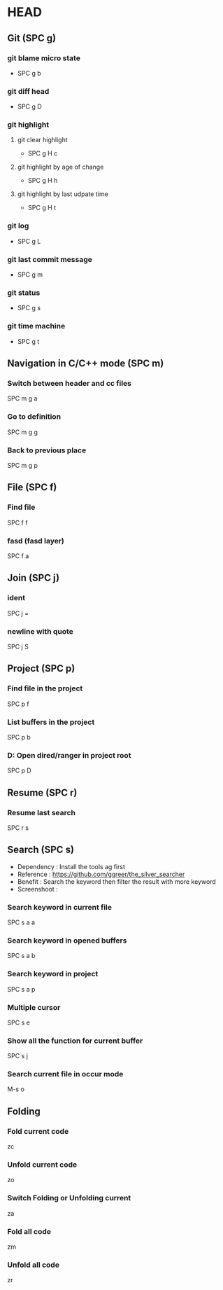 * HEAD
** Git (SPC g)
*** git blame micro state
    - SPC g b
*** git diff head
    - SPC g D
*** git highlight
**** git clear highlight
     - SPC g H c
**** git highlight by age of change
     - SPC g H h
**** git highlight by last udpate time
     - SPC g H t
*** git log
    - SPC g L
*** git last commit message
    - SPC g m
*** git status
    - SPC g s
*** git time machine
    - SPC g t

** Navigation in C/C++ mode (SPC m)
*** Switch between header and cc files
    SPC m g a
*** Go to definition
    SPC m g g
*** Back to previous place
    SPC m g p

** File (SPC f)
*** Find file
    SPC f f
*** fasd (fasd layer)
    SPC f a

** Join (SPC j)
*** ident
    SPC j =
*** newline with quote
    SPC j S

** Project (SPC p)
*** Find file in the project
    SPC p f
*** List buffers in the project
    SPC p b
*** D: Open dired/ranger in project root
    SPC p D

** Resume (SPC r)
*** Resume last search
    SPC r s

** Search (SPC s)
  - Dependency  : Install the tools ag first
  - Reference   : https://github.com/ggreer/the_silver_searcher
  - Benefit     : Search the keyword then filter the result with more keyword
  - Screenshoot : [[./img/001_searh_in_file.png]]
*** Search keyword in current file
    SPC s a a
*** Search keyword in opened buffers
    SPC s a b
*** Search keyword in project
    SPC s a p
*** Multiple cursor
    SPC s e
*** Show all the function for current buffer
    SPC s j
*** Search current file in occur mode
    M-s o

** Folding
*** Fold current code
    zc
*** Unfold current code
    zo
*** Switch Folding or Unfolding current
    za
*** Fold all code
    zm
*** Unfold all code
    zr

